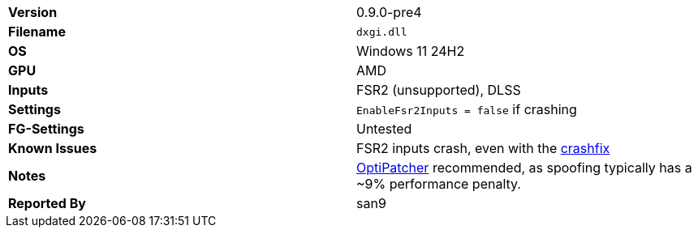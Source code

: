 [cols="1,1"]
|===
|**Version**
|0.9.0-pre4

|**Filename**
|`dxgi.dll`

|**OS**
|Windows 11 24H2

|**GPU**
|AMD

|**Inputs**
|FSR2 (unsupported), DLSS

|**Settings**
|`EnableFsr2Inputs = false` if crashing

|**FG-Settings**
|Untested

|**Known Issues**
|FSR2 inputs crash, even with the https://github.com/optiscaler/OptiScaler/wiki/Unreal-Engine-Tweaks[crashfix]

|**Notes**
|https://github.com/optiscaler/OptiPatcher[OptiPatcher] recommended, as spoofing typically has a ~9% performance penalty.

|**Reported By**
|san9
|=== 